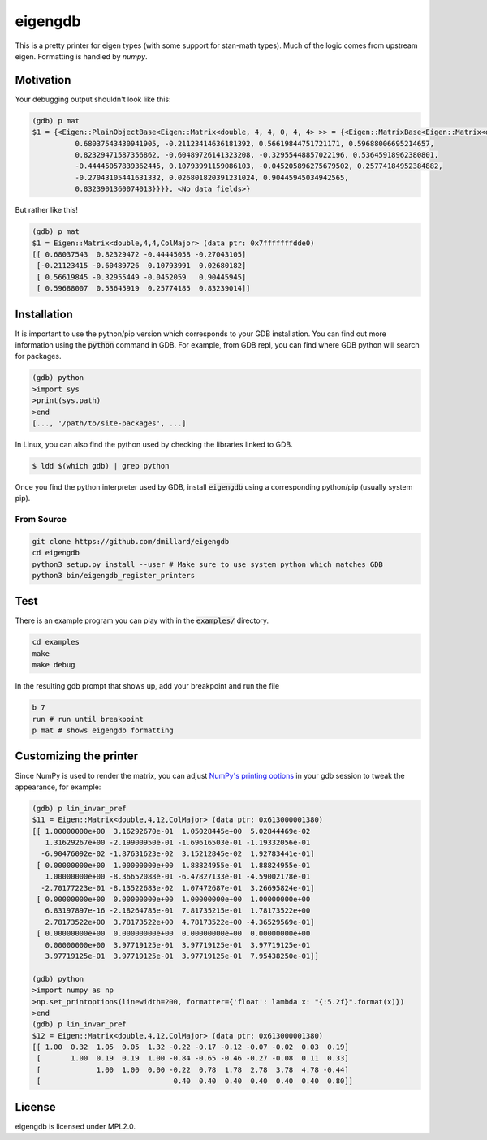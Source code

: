 eigengdb
========

This is a pretty printer for eigen types (with some support for stan-math
types). Much of the logic comes from upstream eigen. Formatting is handled
by `numpy`.

Motivation
----------

Your debugging output shouldn't look like this:

.. code-block::

   (gdb) p mat
   $1 = {<Eigen::PlainObjectBase<Eigen::Matrix<double, 4, 4, 0, 4, 4> >> = {<Eigen::MatrixBase<Eigen::Matrix<double, 4, 4, 0, 4, 4> >> = {<Eigen::DenseBase<Eigen::Matrix<double, 4, 4, 0, 4, 4> >> = {<Eigen::DenseCoeffsBase<Eigen::Matrix<double, 4, 4, 0, 4, 4>, 3>> = {<Eigen::DenseCoeffsBase<Eigen::Matrix<double, 4, 4, 0, 4, 4>, 1>> = {<Eigen::DenseCoeffsBase<Eigen::Matrix<double, 4, 4, 0, 4, 4>, 0>> = {<Eigen::EigenBase<Eigen::Matrix<double, 4, 4, 0, 4, 4> >> = {<No data fields>}, <No data fields>}, <No data fields>}, <No data fields>}, <No data fields>}, <No data fields>}, m_storage = {m_data = {array = {
             0.68037543430941905, -0.21123414636181392, 0.56619844751721171, 0.59688006695214657,
             0.82329471587356862, -0.60489726141323208, -0.32955448857022196, 0.53645918962380801,
             -0.44445057839362445, 0.10793991159086103, -0.045205896275679502, 0.25774184952384882,
             -0.27043105441631332, 0.026801820391231024, 0.90445945034942565,
             0.8323901360074013}}}}, <No data fields>}

But rather like this!

.. code-block::

   (gdb) p mat
   $1 = Eigen::Matrix<double,4,4,ColMajor> (data ptr: 0x7fffffffdde0)
   [[ 0.68037543  0.82329472 -0.44445058 -0.27043105]
    [-0.21123415 -0.60489726  0.10793991  0.02680182]
    [ 0.56619845 -0.32955449 -0.0452059   0.90445945]
    [ 0.59688007  0.53645919  0.25774185  0.83239014]]


Installation
------------

It is important to use the python/pip version which corresponds to your GDB
installation. You can find out more information using the :code:`python` command in
GDB. For example, from GDB repl, you can find where GDB python will search for
packages.

.. code-block:: bash

   (gdb) python
   >import sys
   >print(sys.path)
   >end
   [..., '/path/to/site-packages', ...]

In Linux, you can also find the python used by checking the libraries linked to GDB.

.. code-block:: bash

   $ ldd $(which gdb) | grep python


Once you find the python interpreter used by GDB, install :code:`eigengdb` using a corresponding python/pip (usually system pip).


From Source
~~~~~~~~~~~

.. code-block:: bash

   git clone https://github.com/dmillard/eigengdb
   cd eigengdb
   python3 setup.py install --user # Make sure to use system python which matches GDB
   python3 bin/eigengdb_register_printers

Test
----

There is an example program you can play with in the :code:`examples/` directory.

.. code-block:: bash

   cd examples
   make
   make debug
   
In the resulting gdb prompt that shows up, add your breakpoint and run the file

.. code-block:: bash

   b 7
   run # run until breakpoint
   p mat # shows eigengdb formatting

Customizing the printer
-----------------------
Since NumPy is used to render the matrix, you can adjust `NumPy's printing options <https://numpy.org/doc/stable/reference/generated/numpy.set_printoptions.html>`_ in your gdb session to tweak the appearance, for example:

.. code-block:: bash

   (gdb) p lin_invar_pref
   $11 = Eigen::Matrix<double,4,12,ColMajor> (data ptr: 0x613000001380)
   [[ 1.00000000e+00  3.16292670e-01  1.05028445e+00  5.02844469e-02
      1.31629267e+00 -2.19900950e-01 -1.69616503e-01 -1.19332056e-01
     -6.90476092e-02 -1.87631623e-02  3.15212845e-02  1.92783441e-01]
    [ 0.00000000e+00  1.00000000e+00  1.88824955e-01  1.88824955e-01
      1.00000000e+00 -8.36652088e-01 -6.47827133e-01 -4.59002178e-01
     -2.70177223e-01 -8.13522683e-02  1.07472687e-01  3.26695824e-01]
    [ 0.00000000e+00  0.00000000e+00  1.00000000e+00  1.00000000e+00
      6.83197897e-16 -2.18264785e-01  7.81735215e-01  1.78173522e+00
      2.78173522e+00  3.78173522e+00  4.78173522e+00 -4.36529569e-01]
    [ 0.00000000e+00  0.00000000e+00  0.00000000e+00  0.00000000e+00
      0.00000000e+00  3.97719125e-01  3.97719125e-01  3.97719125e-01
      3.97719125e-01  3.97719125e-01  3.97719125e-01  7.95438250e-01]]
   
   (gdb) python
   >import numpy as np
   >np.set_printoptions(linewidth=200, formatter={'float': lambda x: "{:5.2f}".format(x)})
   >end
   (gdb) p lin_invar_pref
   $12 = Eigen::Matrix<double,4,12,ColMajor> (data ptr: 0x613000001380)
   [[ 1.00  0.32  1.05  0.05  1.32 -0.22 -0.17 -0.12 -0.07 -0.02  0.03  0.19]
    [       1.00  0.19  0.19  1.00 -0.84 -0.65 -0.46 -0.27 -0.08  0.11  0.33]
    [             1.00  1.00  0.00 -0.22  0.78  1.78  2.78  3.78  4.78 -0.44]
    [                               0.40  0.40  0.40  0.40  0.40  0.40  0.80]]


License
-------

eigengdb is licensed under MPL2.0.
